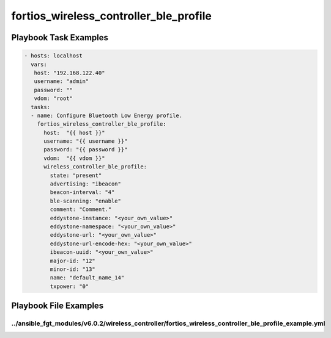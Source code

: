 =======================================
fortios_wireless_controller_ble_profile
=======================================


Playbook Task Examples
----------------------

.. code-block:: yaml

    - hosts: localhost
      vars:
       host: "192.168.122.40"
       username: "admin"
       password: ""
       vdom: "root"
      tasks:
      - name: Configure Bluetooth Low Energy profile.
        fortios_wireless_controller_ble_profile:
          host:  "{{ host }}"
          username: "{{ username }}"
          password: "{{ password }}"
          vdom:  "{{ vdom }}"
          wireless_controller_ble_profile:
            state: "present"
            advertising: "ibeacon"
            beacon-interval: "4"
            ble-scanning: "enable"
            comment: "Comment."
            eddystone-instance: "<your_own_value>"
            eddystone-namespace: "<your_own_value>"
            eddystone-url: "<your_own_value>"
            eddystone-url-encode-hex: "<your_own_value>"
            ibeacon-uuid: "<your_own_value>"
            major-id: "12"
            minor-id: "13"
            name: "default_name_14"
            txpower: "0"



Playbook File Examples
----------------------


../ansible_fgt_modules/v6.0.2/wireless_controller/fortios_wireless_controller_ble_profile_example.yml
+++++++++++++++++++++++++++++++++++++++++++++++++++++++++++++++++++++++++++++++++++++++++++++++++++++

.. code-block:: yaml
            - hosts: localhost
      vars:
       host: "192.168.122.40"
       username: "admin"
       password: ""
       vdom: "root"
      tasks:
      - name: Configure Bluetooth Low Energy profile.
        fortios_wireless_controller_ble_profile:
          host:  "{{ host }}"
          username: "{{ username }}"
          password: "{{ password }}"
          vdom:  "{{ vdom }}"
          wireless_controller_ble_profile:
            state: "present"
            advertising: "ibeacon"
            beacon-interval: "4"
            ble-scanning: "enable"
            comment: "Comment."
            eddystone-instance: "<your_own_value>"
            eddystone-namespace: "<your_own_value>"
            eddystone-url: "<your_own_value>"
            eddystone-url-encode-hex: "<your_own_value>"
            ibeacon-uuid: "<your_own_value>"
            major-id: "12"
            minor-id: "13"
            name: "default_name_14"
            txpower: "0"




